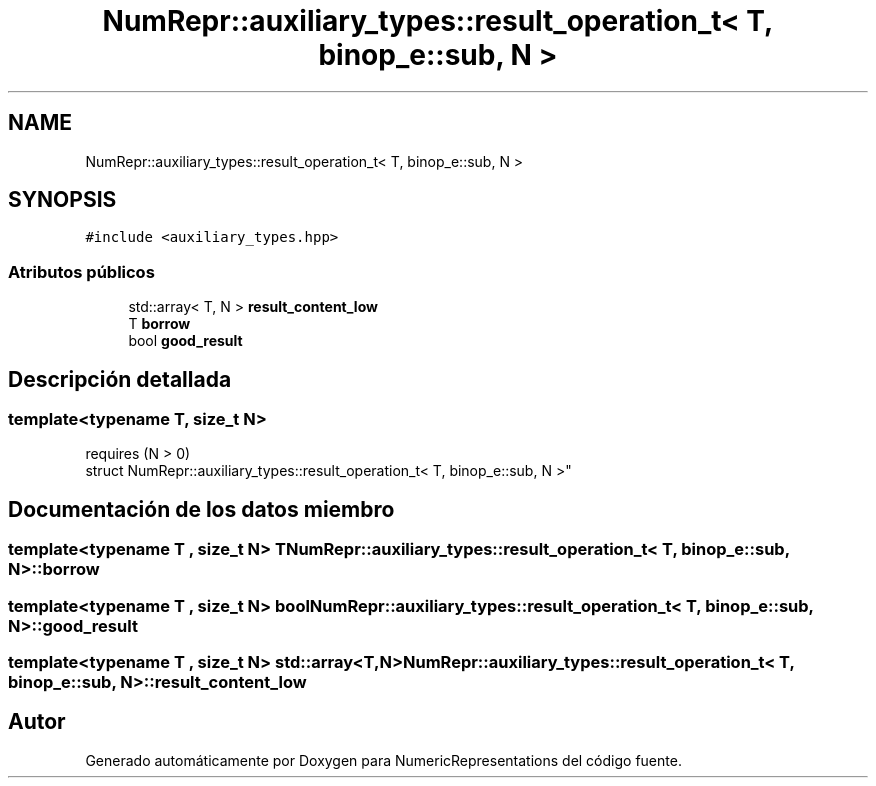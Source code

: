 .TH "NumRepr::auxiliary_types::result_operation_t< T, binop_e::sub, N >" 3 "Martes, 29 de Noviembre de 2022" "Version 0.8" "NumericRepresentations" \" -*- nroff -*-
.ad l
.nh
.SH NAME
NumRepr::auxiliary_types::result_operation_t< T, binop_e::sub, N >
.SH SYNOPSIS
.br
.PP
.PP
\fC#include <auxiliary_types\&.hpp>\fP
.SS "Atributos públicos"

.in +1c
.ti -1c
.RI "std::array< T, N > \fBresult_content_low\fP"
.br
.ti -1c
.RI "T \fBborrow\fP"
.br
.ti -1c
.RI "bool \fBgood_result\fP"
.br
.in -1c
.SH "Descripción detallada"
.PP 

.SS "template<typename T, \fBsize_t\fP N>
.br
requires (N > 0)
.br
struct NumRepr::auxiliary_types::result_operation_t< T, binop_e::sub, N >"
.SH "Documentación de los datos miembro"
.PP 
.SS "template<typename T , \fBsize_t\fP N> T \fBNumRepr::auxiliary_types::result_operation_t\fP< T, \fBbinop_e::sub\fP, N >::borrow"

.SS "template<typename T , \fBsize_t\fP N> bool \fBNumRepr::auxiliary_types::result_operation_t\fP< T, \fBbinop_e::sub\fP, N >::good_result"

.SS "template<typename T , \fBsize_t\fP N> std::array<T,N> \fBNumRepr::auxiliary_types::result_operation_t\fP< T, \fBbinop_e::sub\fP, N >::result_content_low"


.SH "Autor"
.PP 
Generado automáticamente por Doxygen para NumericRepresentations del código fuente\&.
